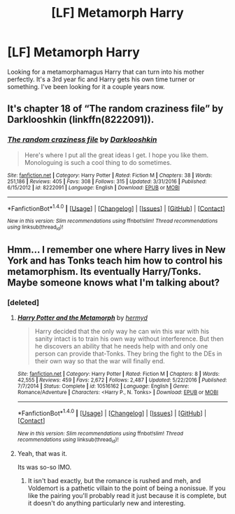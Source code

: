 #+TITLE: [LF] Metamorph Harry

* [LF] Metamorph Harry
:PROPERTIES:
:Author: Fluffluv92
:Score: 7
:DateUnix: 1485793157.0
:DateShort: 2017-Jan-30
:FlairText: Request
:END:
Looking for a metamorphamagus Harry that can turn into his mother perfectly. It's a 3rd year fic and Harry gets his own time turner or something. I've been looking for it a couple years now.


** It's chapter 18 of “The random craziness file” by Darklooshkin (linkffn(8222091)).
:PROPERTIES:
:Author: Kazeto
:Score: 6
:DateUnix: 1485803628.0
:DateShort: 2017-Jan-30
:END:

*** [[http://www.fanfiction.net/s/8222091/1/][*/The random craziness file/*]] by [[https://www.fanfiction.net/u/2675104/Darklooshkin][/Darklooshkin/]]

#+begin_quote
  Here's where I put all the great ideas I get. I hope you like them. Monologuing is such a cool thing to do sometimes.
#+end_quote

^{/Site/: [[http://www.fanfiction.net/][fanfiction.net]] *|* /Category/: Harry Potter *|* /Rated/: Fiction M *|* /Chapters/: 38 *|* /Words/: 251,186 *|* /Reviews/: 405 *|* /Favs/: 308 *|* /Follows/: 315 *|* /Updated/: 3/31/2016 *|* /Published/: 6/15/2012 *|* /id/: 8222091 *|* /Language/: English *|* /Download/: [[http://www.ff2ebook.com/old/ffn-bot/index.php?id=8222091&source=ff&filetype=epub][EPUB]] or [[http://www.ff2ebook.com/old/ffn-bot/index.php?id=8222091&source=ff&filetype=mobi][MOBI]]}

--------------

*FanfictionBot*^{1.4.0} *|* [[[https://github.com/tusing/reddit-ffn-bot/wiki/Usage][Usage]]] | [[[https://github.com/tusing/reddit-ffn-bot/wiki/Changelog][Changelog]]] | [[[https://github.com/tusing/reddit-ffn-bot/issues/][Issues]]] | [[[https://github.com/tusing/reddit-ffn-bot/][GitHub]]] | [[[https://www.reddit.com/message/compose?to=tusing][Contact]]]

^{/New in this version: Slim recommendations using/ ffnbot!slim! /Thread recommendations using/ linksub(thread_id)!}
:PROPERTIES:
:Author: FanfictionBot
:Score: 2
:DateUnix: 1485803954.0
:DateShort: 2017-Jan-30
:END:


** Hmm... I remember one where Harry lives in New York and has Tonks teach him how to control his metamorphism. Its eventually Harry/Tonks. Maybe someone knows what I'm talking about?
:PROPERTIES:
:Author: UndeadBBQ
:Score: 1
:DateUnix: 1485799303.0
:DateShort: 2017-Jan-30
:END:

*** [deleted]
:PROPERTIES:
:Score: 1
:DateUnix: 1485802128.0
:DateShort: 2017-Jan-30
:END:

**** [[http://www.fanfiction.net/s/10516162/1/][*/Harry Potter and the Metamorph/*]] by [[https://www.fanfiction.net/u/1208839/hermyd][/hermyd/]]

#+begin_quote
  Harry decided that the only way he can win this war with his sanity intact is to train his own way without interference. But then he discovers an ability that he needs help with and only one person can provide that-Tonks. They bring the fight to the DEs in their own way so that the war will finally end.
#+end_quote

^{/Site/: [[http://www.fanfiction.net/][fanfiction.net]] *|* /Category/: Harry Potter *|* /Rated/: Fiction M *|* /Chapters/: 8 *|* /Words/: 42,555 *|* /Reviews/: 459 *|* /Favs/: 2,672 *|* /Follows/: 2,487 *|* /Updated/: 5/22/2016 *|* /Published/: 7/7/2014 *|* /Status/: Complete *|* /id/: 10516162 *|* /Language/: English *|* /Genre/: Romance/Adventure *|* /Characters/: <Harry P., N. Tonks> *|* /Download/: [[http://www.ff2ebook.com/old/ffn-bot/index.php?id=10516162&source=ff&filetype=epub][EPUB]] or [[http://www.ff2ebook.com/old/ffn-bot/index.php?id=10516162&source=ff&filetype=mobi][MOBI]]}

--------------

*FanfictionBot*^{1.4.0} *|* [[[https://github.com/tusing/reddit-ffn-bot/wiki/Usage][Usage]]] | [[[https://github.com/tusing/reddit-ffn-bot/wiki/Changelog][Changelog]]] | [[[https://github.com/tusing/reddit-ffn-bot/issues/][Issues]]] | [[[https://github.com/tusing/reddit-ffn-bot/][GitHub]]] | [[[https://www.reddit.com/message/compose?to=tusing][Contact]]]

^{/New in this version: Slim recommendations using/ ffnbot!slim! /Thread recommendations using/ linksub(thread_id)!}
:PROPERTIES:
:Author: FanfictionBot
:Score: 1
:DateUnix: 1485802173.0
:DateShort: 2017-Jan-30
:END:


**** Yeah, that was it.

Its was so-so IMO.
:PROPERTIES:
:Author: UndeadBBQ
:Score: 1
:DateUnix: 1485802761.0
:DateShort: 2017-Jan-30
:END:

***** It isn't bad exactly, but the romance is rushed and meh, and Voldemort is a pathetic villain to the point of being a nonissue. If you like the pairing you'll probably read it just because it is complete, but it doesn't do anything particularly new and interesting.
:PROPERTIES:
:Author: lordcrimmeh
:Score: 2
:DateUnix: 1485808034.0
:DateShort: 2017-Jan-30
:END:
